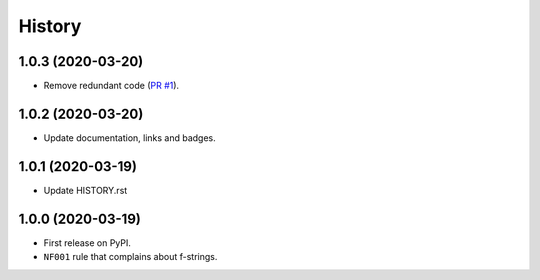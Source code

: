 =======
History
=======

1.0.3 (2020-03-20)
------------------

* Remove redundant code (`PR #1 <https://github.com/seporaitis/flake8-no-fstring/pull/1>`__).

1.0.2 (2020-03-20)
------------------

* Update documentation, links and badges.

1.0.1 (2020-03-19)
------------------

* Update HISTORY.rst

1.0.0 (2020-03-19)
------------------

* First release on PyPI.
* ``NF001`` rule that complains about f-strings.
